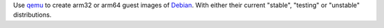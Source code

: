 Use `qemu`_ to create arm32 or arm64 guest images of `Debian`_. With either their
current "stable", "testing" or "unstable" distributions.


.. _qemu: https://www.qemu.org/
.. _Debian: https://www.debian.org/

